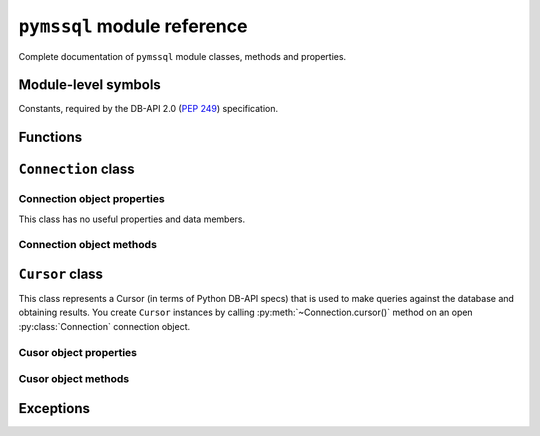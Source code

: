 ============================
``pymssql`` module reference
============================

.. module:: pymssql

Complete documentation of ``pymssql`` module classes, methods and properties.

Module-level symbols
====================

Constants, required by the DB-API 2.0 (:pep:`249`) specification.

.. data:: apilevel

   ``'2.0'`` -- ``pymssql`` strives for compliance with DB-API 2.0.

.. data:: paramstyle

   ``'pyformat'`` -- ``pymssql`` uses extended python format codes.

.. data:: threadsafety

   ``1`` -- Module may be shared, but not connections.

Functions
=========

.. function:: connect(server='.', user='', password='', database='', \
                      timeout=0, login_timeout=60, charset='UTF-8', \
                      as_dict=False, host='', appname=None, port='1433',\
                      conn_properties, autocommit=False, tds_version=None)

   Constructor for creating a connection to the database. Returns a
   :class:`Connection` object.

   :param str server: database host
   :param str user: database user to connect as
   :param str password: user's password
   :param str database: the database to initially connect to
   :param int timeout: query timeout in seconds, default 0 (no timeout)
   :param int login_timeout: timeout for connection and login in seconds, default 60
   :param str charset: character set with which to connect to the database
   :keyword conn_properties: SQL queries to send to the server upon connection
                             establishment. Can be a string or another kind of
                             iterable of strings.  Default value: See
                             :class:`_mssql.connect() <_mssql.MSSQLConnection>`
   :keyword bool as_dict: whether rows should be returned as dictionaries instead of tuples
   :keyword str appname: Set the application name to use for the connection
   :keyword str port: the TCP port to use to connect to the server
   :keyword bool autocommit: Whether to use default autocommiting mode or not
   :keyword str tds_version: TDS protocol version to use.

   .. warning::
       Currently, setting *timeout* or *login_timeout* has a process-wide
       effect because the FreeTDS db-lib API functions used to implement such
       timeouts have a global effect.

   .. note::
       If you need to connect to Azure:

       * Use FreeTDS 0.91 or newer (this is already a requirement of pymssql)
       * Use TDS 7.1 or newer
       * Make sure FreeTDS is built with SSL support
       * Specify the database name you are connecting to in the ``connect()`` call
       * Specify the username in *username@servername* form in the ``connect()`` call

       Example::

           pymssql.connect("xxx.database.windows.net", "username@xxx.database.windows.net", "password", "db_name")

       or::

           pymssql.connect("myalias", "username@xxx.database.windows.net", "password", "db_name")

       if you've defined ``myalias`` in the ``freetds.conf`` FreeTDS config file::

           [myalias]
           host = xxx.database.windows.net
           tds version = 7.1
           ...

   .. versionadded:: 2.1.1
       The ability to connect to Azure.

   .. versionadded:: 2.1.1
       The *conn_properties* parameter.

   .. versionadded:: 2.1.1
       The *autocommit* parameter.

   .. versionadded:: 2.1.2
       The *tds_version* parameter.

   .. versionchanged:: 2.2.0
       The default value of the *tds_version* parameter was changed to ``None``.
       In version 2.1.2 its default value was ``'7.1'``.

   .. warning::
     The *tds_version* parameter has a default value of ``None``. This means two
     things:

     #. You can't rely anymore in the old ``'7.1'`` default value and
     #. Now you'll need to either

       * Specify its value explicitly by passing a value for this parameter or
       * Configure it using facilities provided by FreeTDS (see `here
         <http://www.freetds.org/userguide/freetdsconf.htm#TAB.FREETDS.CONF>`_
         and `here <http://www.freetds.org/userguide/envvar.htm>`_)

     This might look cumbersome but at the same time means you can now fully
     configure the characteristics of a connection to SQL Server from Python
     code when using pymssql without using a stanza for the server in the
     ``freetds.conf`` file or even with no ``freetds.conf`` at all. Up to
     version 2.1.1 it simply wasn't possible to control the TDS protocol
     version, and in version 2.1.2 it was possible to set it but version 7.1 was
     used if not specified.

   .. warning::
     FreeTDS added sopport for TDS protocol version 7.3 in version 0.95. You
     need to be careful of not asking for TDS 7.3 if you know the undelying
     FreeTDS used by pymssql is version 0.91 as it won't raise any error nor
     keep you from passing such an invalid value.

.. function:: get_dbversion()

    TBD

    A pymssql extension to the DB-API 2.0.

.. todo:: Document ``pymssql`` connection ``get_dbversion()``.

.. function:: set_max_connections(number)

    Sets maximum number of simultaneous database connections allowed to be open
    at any given time. Default is 25.

    A pymssql extension to the DB-API 2.0.

.. function:: get_max_connections()

    Gets current maximum number of simultaneous database connections allowed to
    be open at any given time.

    A pymssql extension to the DB-API 2.0.

.. function:: set_wait_callback(wait_callback_callable)

    .. versionadded:: 2.1.0

    Allows pymssql to be used along cooperative multi-tasking systems and have
    it call a callback when it's waiting for a response from the server.

    The passed callback callable should receive one argument: The file
    descriptor/handle of the network socket connected to the server, so its
    signature must be::

        def wait_callback_callable(read_fileno):
            #...
            pass

    Its body should invoke the appropiate API of the multi-tasking framework you
    are using use that results in the current greenlet yielding the CPU to its
    siblings whilst there isn't incoming data in the socket.

    See the :doc:`pymssql examples document </pymssql_examples>` for a more
    concrete example.

    A pymssql extension to the DB-API 2.0.

``Connection`` class
====================

.. class:: Connection(user, password, host, database, timeout, \
                      login_timeout, charset, as_dict)

    This class represents an MS SQL database connection. You can create an
    instance of this class by calling constructor :func:`pymssql.connect()`. It
    accepts the following arguments. Note that in most cases you will want to
    use keyword arguments, instead of positional arguments.

    :param str user: Database user to connect as

    :param str password: User's password

    :param str host: Database host and instance you want to connect to. Valid
                     examples are:

                     * ``r'.\SQLEXPRESS'`` -- SQLEXPRESS instance on local machine (Windows only)
                     * ``r'(local)\SQLEXPRESS'`` -- same as above (Windows only)
                     * ``'SQLHOST'`` -- default instance at default port (Windows only)
                     * ``'SQLHOST'`` -- specific instance at specific port set up in freetds.conf (Linux/\*nix only)
                     * ``'SQLHOST,1433'`` -- specified TCP port at specified host
                     * ``'SQLHOST:1433'`` -- the same as above
                     * ``'SQLHOST,5000'`` -- if you have set up an instance to listen on port 5000
                     * ``'SQLHOST:5000'`` -- the same as above

                     ``'.'`` (the local host) is assumed if host is not provided.

    :param str database: The database you want initially to connect to, by
                         default *SQL Server* selects the database which is set as
                         default for specific user

    :param int timeout: Query timeout in seconds, default is 0 (wait indefinitely)

    :param int login_timeout: Timeout for connection and login in seconds,
                              default 60

    :param str charset: Character set with which to connect to the database

    :param bool as_dict: Whether rows should be returned as dictionaries instead
                         of tuples. You can access columns by 0-based index or
                         by name. Please see :doc:`examples </pymssql_examples>`

Connection object properties
----------------------------

This class has no useful properties and data members.

Connection object methods
-------------------------

.. method:: Connection.autocommit(status)

   Where *status* is a boolean value. This method turns autocommit mode on or
   off.

   By default, autocommit mode is off, what means every transaction must
   be explicitly committed if changed data is to be persisted in the database.

   You can turn autocommit mode on, what means every single operation commits
   itself as soon as it succeeds.

   A pymssql extension to the DB-API 2.0.

.. method:: Connection.close()

   Close the connection.

.. method:: Connection.cursor()

   Return a cursor object, that can be used to make queries and fetch results
   from the database.

.. method:: Connection.commit()

   Commit current transaction. You must call this method to persist your data if
   you leave autocommit at its default value, which is ``False``.

   See also :doc:`pymssql examples </pymssql_examples>`.

.. method:: Connection.rollback()

   Roll back current transaction.

``Cursor`` class
================

.. class:: Cursor

This class represents a Cursor (in terms of Python DB-API specs) that is used to
make queries against the database and obtaining results. You create
``Cursor`` instances by calling :py:meth:`~Connection.cursor()` method on
an open :py:class:`Connection` connection object.

Cusor object properties
-----------------------

.. attribute:: Cursor.rowcount

   Returns number of rows affected by last operation. In case of ``SELECT``
   statements it returns meaningful information only after all rows have been
   fetched.

.. attribute:: Cursor.connection

   This is the extension of the DB-API specification. Returns a reference to the
   connection object on which the cursor was created.

.. attribute:: Cursor.lastrowid

   This is the extension of the DB-API specification. Returns identity value of
   last inserted row. If previous operation did not involve inserting a row into
   a table with identity column, ``None`` is returned.

.. attribute:: Cursor.rownumber

   This is the extension of the DB-API specification. Returns current 0-based
   index of the cursor in the result set.

Cusor object methods
--------------------

.. method:: Cursor.close()

   Close the cursor. The cursor is unusable from this point.

.. method:: Cursor.execute(operation)
            Cursor.execute(operation, params)

    *operation* is a string and *params*, if specified, is a simple value, a
    tuple, a dict, or ``None``.

    Performs the operation against the database, possibly replacing parameter
    placeholders with provided values. This should be preferred method of
    creating SQL commands, instead of concatenating strings manually, what makes
    a potential of `SQL Injection attacks`_. This method accepts formatting similar
    to Python's builtin :ref:`string interpolation operator
    <python:string-formatting>`. However, since formatting and type conversion is handled
    internally, only the ``%s`` and ``%d`` placeholders are supported. Both placeholders are
    functionally equivalent.

    Keyed placeholders are supported if you provide a dict for *params*.

    If you call ``execute()`` with one argument, the ``%`` sign loses its
    special meaning, so you can use it as usual in your query string, for
    example in ``LIKE`` operator. See the :doc:`examples </pymssql_examples>`.

    You must call :meth:`Connection.commit()` after ``execute()`` or your data
    will not be persisted in the database. You can also set
    ``connection.autocommit`` if you want it to be done automatically. This
    behaviour is required by DB-API, if you don't like it, just use the
    :mod:`_mssql` module instead.

.. method:: Cursor.executemany(operation, params_seq)

   *operation* is a string and *params_seq* is a sequence of tuples (e.g. a
   list). Execute a database operation repeatedly for each element in parameter
   sequence.

.. method:: Cursor.fetchone()

   Fetch the next row of a query result, returning a tuple, or a dictionary if
   as_dict was passed to ``pymssql.connect()``, or ``None`` if no more data is
   available. Raises ``OperationalError`` (:pep:`249#operationalerror`) if
   previous call to ``execute*()`` did not produce any result set or no call was
   issued yet.

.. method:: Cursor.fetchmany(size=None)

   Fetch the next batch of rows of a query result, returning a list of tuples,
   or a list of dictionaries if *as_dict* was passed to
   :func:`pymssql.connect()`, or an empty list if no more data is available. You
   can adjust the batch size using the *size* parameter, which is preserved
   across many calls to this method. Raises ``OperationalError``
   (:pep:`249#operationalerror`) if previous call to ``execute*()`` did not
   produce any result set or no call was issued yet.

.. method:: Cursor.fetchall()

   Fetch all remaining rows of a query result, returning a list of tuples, or a
   list of dictionaries if as_dict was passed to ``pymssql.connect()``, or an
   empty list if no more data is available. Raises ``OperationalError``
   (:pep:`249#operationalerror`) if previous call to ``execute*()`` did not
   produce any result set or no call was issued yet.

.. method:: Cursor.nextset()

   This method makes the cursor skip to the next available result set,
   discarding any remaining rows from the current set. Returns ``True`` value if
   next result is available, ``None`` if not.

.. method:: Cursor.__iter__()
            Cursor.next()

   These methods facilitate :ref:`Python iterator protocol <python:typeiter>`.
   You most likely will not call them directly, but indirectly by using
   iterators.

   A pymssql extension to the DB-API 2.0.

.. method:: Cursor.setinputsizes()
            Cursor.setoutputsize()

   These methods do nothing, as permitted by DB-API specs.

Exceptions
==========

.. exception:: StandardError

    Root of the exception hierarchy.

.. exception:: Warning

    Raised for important warnings like data truncations while inserting, etc. A
    subclass of :exc:`StandardError`.

.. exception:: Error

    Base class of all other error exceptions. You can use this to catch all
    errors with one single except statement. A subclass of :exc:`StandardError`.

.. exception:: InterfaceError

    Raised for errors that are related to the database interface rather than the
    database itself. A subclass of :exc:`Error`.

.. exception:: DatabaseError

    Raised for errors that are related to the database. A subclass of
    :exc:`Error`.

.. exception:: DataError

    Raised for errors that are due to problems with the processed data like
    division by zero, numeric value out of range, etc. A subclass of
    :exc:`DatabaseError`.

.. exception:: OperationalError

    Raised for errors that are related to the database's operation and not
    necessarily under the control of the programmer, e.g. an unexpected
    disconnect occurs, the data source name is not found, a transaction could
    not be processed, a memory allocation error occurred during processing, etc.
    A subclass of :exc:`DatabaseError`.

.. exception:: IntegrityError

    Raised when the relational integrity of the database is affected, e.g. a
    foreign key check fails. A subclass of :exc:`DatabaseError`.

.. exception:: InternalError

    Raised when the database encounters an internal error, e.g. the cursor is
    not valid anymore, the transaction is out of sync, etc. A subclass of
    :exc:`DatabaseError`.

.. exception:: ProgrammingError

    Raised for programming errors, e.g. table not found or already exists,
    syntax error in the SQL statement, wrong number of parameters specified,
    etc. A subclass of :exc:`DatabaseError`.

.. exception:: NotSupportedError

    Raised in case a method or database API was used which is not supported by
    the database, e.g. requesting a :meth:`~Connection.rollback()` on a
    connection that does not support transaction or has transactions turned off.
    A subclass of :exc:`DatabaseError`.

.. exception:: ColumnsWithoutNamesError

    Raised by :meth:`Cursor.execute` when ``as_dict=True`` has been specified
    to :func:`open <connect>` the :class:`connection <Connection>` and the
    query sent to the server doesn't involve columns names in its results.
    A subclass of :exc:`InterfaceError`.

    .. note::
        ``ColumnsWithoutNamesError`` isn't a PEP-249-mandated exception but
        rather a pymssql extension.

.. _SQL Injection attacks: http://en.wikipedia.org/wiki/SQL_injection
